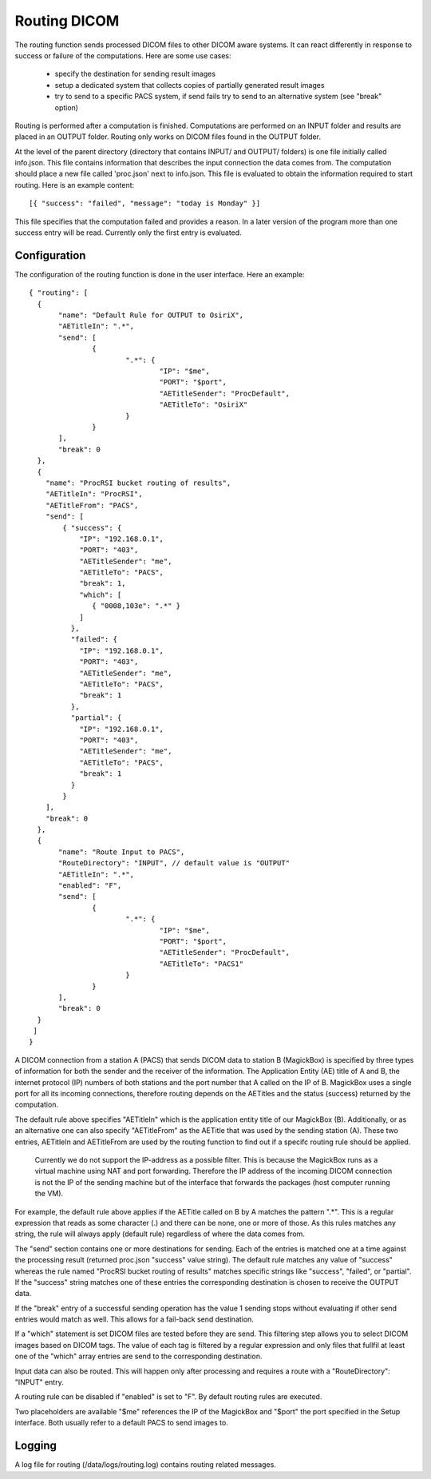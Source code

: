 .. _Routing:

**************
Routing DICOM 
**************

The routing function sends processed DICOM files to other DICOM aware systems. It can react differently in response to success or failure of the computations. Here are some use cases:

    * specify the destination for sending result images
    * setup a dedicated system that collects copies of partially generated result images
    * try to send to a specific PACS system, if send fails try to send to an alternative system (see "break" option)

Routing is performed after a computation is finished. Computations are performed on an INPUT folder and results are placed in an OUTPUT folder. Routing only works on DICOM files found in the OUTPUT folder. 

At the level of the parent directory (directory that contains INPUT/ and OUTPUT/ folders) is one file initially called info.json. This file contains information that describes the input connection the data comes from. The computation should place a new file called 'proc.json' next to info.json. This file is evaluated to obtain the information required to start routing. Here is an example content::

    [{ "success": "failed", "message": "today is Monday" }]

This file specifies that the computation failed and provides a reason. In a later version of the program more than one success entry will be read. Currently only the first entry is evaluated.

Configuration
=============

The configuration of the routing function is done in the user interface. Here an example::

 { "routing": [
   {
 	"name": "Default Rule for OUTPUT to OsiriX",
 	"AETitleIn": ".*",
   	"send": [
   		{
   			".*": {
   				"IP": "$me",
   				"PORT": "$port",
   				"AETitleSender": "ProcDefault",
   				"AETitleTo": "OsiriX"
   			}
   		}
   	],
   	"break": 0
   },
   { 
     "name": "ProcRSI bucket routing of results",
     "AETitleIn": "ProcRSI",
     "AETitleFrom": "PACS",
     "send": [
         { "success": {
             "IP": "192.168.0.1",
             "PORT": "403",
             "AETitleSender": "me",
             "AETitleTo": "PACS",
             "break": 1,
	     "which": [
                { "0008,103e": ".*" }
             ]
       	   },
       	   "failed": {
             "IP": "192.168.0.1",
             "PORT": "403",
             "AETitleSender": "me",
             "AETitleTo": "PACS",
             "break": 1
           },
       	   "partial": {
             "IP": "192.168.0.1",
             "PORT": "403",
             "AETitleSender": "me",
             "AETitleTo": "PACS",
             "break": 1
           }
         }
     ],
     "break": 0
   },
   {
 	"name": "Route Input to PACS",
        "RouteDirectory": "INPUT", // default value is "OUTPUT"
 	"AETitleIn": ".*",
        "enabled": "F",
   	"send": [
   		{
   			".*": {
   				"IP": "$me",
   				"PORT": "$port",
   				"AETitleSender": "ProcDefault",
   				"AETitleTo": "PACS1"
   			}
   		}
   	],
   	"break": 0
   }
  ]
 }

A DICOM connection from a station A (PACS) that sends DICOM data to station B (MagickBox) is specified by three types of information for both the sender and the receiver of the information. The Application Entity (AE) title of A and B, the internet protocol (IP) numbers of both stations and the port number that A called on the IP of B. MagickBox uses a single port for all its incoming connections, therefore routing depends on the AETitles and the status (success) returned by the computation.

The default rule above specifies "AETitleIn" which is the application entity title of our MagickBox (B). Additionally, or as an alternative one can also specify "AETitleFrom" as the AETitle that was used by the sending station (A). These two entries, AETitleIn and AETitleFrom are used by the routing function to find out if a specifc routing rule should be applied.

  Currently we do not support the IP-address as a possible filter. This is because the MagickBox runs as a virtual machine using NAT and port forwarding. Therefore the IP address of the incoming DICOM connection is not the IP of the sending machine but of the interface that forwards the packages (host computer running the VM).

For example, the default rule above applies if the AETitle called on B by A matches the pattern ".*". This is a regular expression that reads as some character (.) and there can be none, one or more of those. As this rules matches any string, the rule will always apply (default rule) regardless of where the data comes from. 

The "send" section contains one or more destinations for sending. Each of the entries is matched one at a time against the processing result (returned proc.json "success" value string). The default rule matches any value of "success" whereas the rule named "ProcRSI bucket routing of results" matches specific strings like "success", "failed", or "partial". If the "success" string matches one of these entries the corresponding destination is chosen to receive the OUTPUT data.

If the "break" entry of a successful sending operation has the value 1 sending stops without evaluating if other send entries would match as well. This allows for a fail-back send destination.

If a "which" statement is set DICOM files are tested before they are send. This filtering step allows you to select DICOM images based on DICOM tags. The value of each tag is filtered by a regular expression and only files that fullfil at least one of the "which" array entries are send to the corresponding destination.

Input data can also be routed. This will happen only after processing and requires a route with a "RouteDirectory": "INPUT" entry.

A routing rule can be disabled if "enabled" is set to "F". By default routing rules are executed.

Two placeholders are available "$me" references the IP of the MagickBox and "$port" the port specified in the Setup interface. Both usually refer to a default PACS to send images to.

Logging
=======

A log file for routing (/data/logs/routing.log) contains routing related messages.

